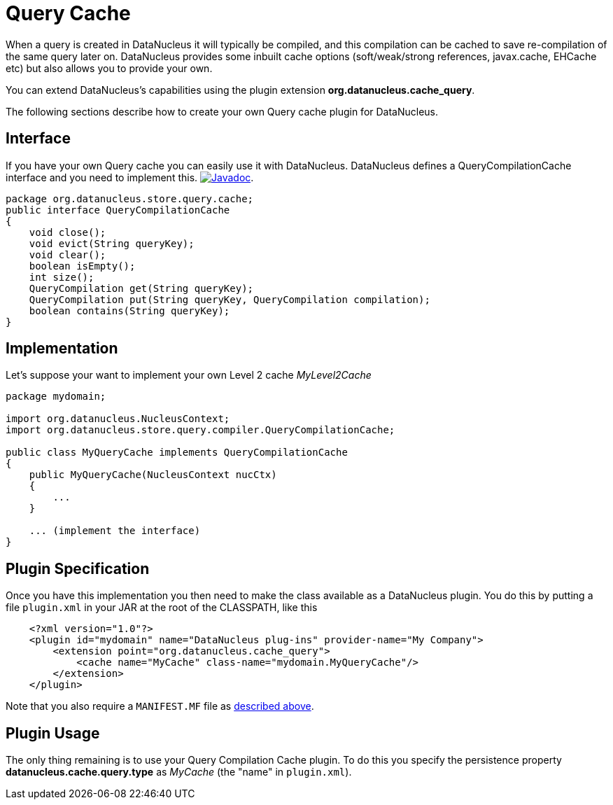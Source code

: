 [[cache_query]]
= Query Cache
:_basedir: ../
:_imagesdir: images/

When a query is created in DataNucleus it will typically be compiled, and this compilation can be cached to save re-compilation of the same query later on.
DataNucleus provides some inbuilt cache options (soft/weak/strong references, javax.cache, EHCache etc) but also allows you to provide your own.

You can extend DataNucleus's capabilities using the plugin extension *org.datanucleus.cache_query*.

The following sections describe how to create your own Query cache plugin for DataNucleus.

== Interface

If you have your own Query cache you can easily use it with DataNucleus. DataNucleus defines a QueryCompilationCache interface and you need to implement this.
http://www.datanucleus.org/javadocs/core/latest/org/datanucleus/store/query/compiler/QueryCompilationCache.html[image:../images/javadoc.png[Javadoc]].

[source,java]
-----
package org.datanucleus.store.query.cache;
public interface QueryCompilationCache
{
    void close();
    void evict(String queryKey);
    void clear();
    boolean isEmpty();
    int size();
    QueryCompilation get(String queryKey);
    QueryCompilation put(String queryKey, QueryCompilation compilation);
    boolean contains(String queryKey);
}
-----

== Implementation

Let's suppose your want to implement your own Level 2 cache _MyLevel2Cache_

[source,java]
-----
package mydomain;

import org.datanucleus.NucleusContext;
import org.datanucleus.store.query.compiler.QueryCompilationCache;

public class MyQueryCache implements QueryCompilationCache
{
    public MyQueryCache(NucleusContext nucCtx)
    {
        ...
    }

    ... (implement the interface)
}
-----

== Plugin Specification

Once you have this implementation you then need to make the class available as a DataNucleus plugin. You do this by putting a file 
`plugin.xml` in your JAR at the root of the CLASSPATH, like this

[source,xml]
-----
    <?xml version="1.0"?>
    <plugin id="mydomain" name="DataNucleus plug-ins" provider-name="My Company">
        <extension point="org.datanucleus.cache_query">
            <cache name="MyCache" class-name="mydomain.MyQueryCache"/>
        </extension>
    </plugin>
-----

Note that you also require a `MANIFEST.MF` file as xref:extensions.adoc#MANIFEST[described above].

== Plugin Usage

The only thing remaining is to use your Query Compilation Cache plugin. 
To do this you specify the persistence property *datanucleus.cache.query.type* as __MyCache__ (the "name" in `plugin.xml`).

